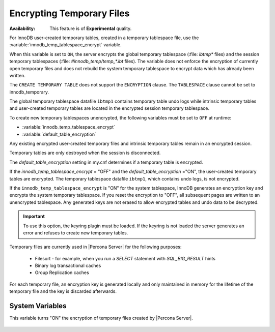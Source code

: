 .. _encrypting-temporary-files:

==========================================================
Encrypting Temporary Files
==========================================================

:Availability: This feature is of **Experimental** quality.

For InnoDB user-created temporary tables, created in a temporary tablespace
file, use the :variable:`innodb_temp_tablespace_encrypt` variable.

.. variable:: innodb_temp_tablespace_encrypt

   :cli: ``innodb-temp-tablespace-encrypt``
   :dyn: Yes
   :scope: Global
   :vartype: Boolean
   :default: ``OFF``

When this variable is set to ``ON``, the server encrypts the global temporary
tablespace (:file: `ibtmp*` files) and the session temporary tablespaces
(:file: `#innodb_temp/temp_*.ibt` files). The variable does not enforce the
encryption of currently open temporary files and does not rebuild the system
temporary tablespace to encrypt data which has already been written.

The ``CREATE TEMPORARY TABLE`` does not support the ``ENCRYPTION`` clause. The
``TABLESPACE`` clause cannot be set to innodb_temporary.

The global temporary tablespace datafile ``ibtmp1`` contains temporary table
undo logs while intrinsic temporary tables and user-created temporary tables
are located in the encrypted session temporary tablespace.

To create new temporary tablespaces unencrypted, the following variables must
be set to ``OFF`` at runtime:

* :variable:`innodb_temp_tablespace_encrypt`

* :variable:`default_table_encryption`

Any existing encrypted user-created temporary files and intrinsic temporary
tables remain in an encrypted session.

Temporary tables are only destroyed when the session is disconnected.

The `default_table_encryption` setting in my.cnf determines if a temporary
table is encrypted.

If the `innodb_temp_tablespace_encrypt` = "OFF" and the
`default_table_encryption` ="ON", the user-created temporary tables are
encrypted. The temporary tablespace datafile ``ibtmp1``, which contains undo
logs, is not encrypted.

If the ``innodb_temp_tablespace_encrypt`` is "ON" for the system tablespace,
InnoDB generates an encryption key and encrypts the system temporary
tablespace.  If you reset the encryption to "OFF", all subsequent pages are
written to an unencrypted tablespace. Any generated keys are not erased to
allow encrypted tables and undo data to be decrypted.

.. important::

    To use this option, the keyring plugin must be loaded. If the keyring is
    not loaded the server generates an error and refuses to create new
    temporary tables.

Temporary files are currently used in |Percona Server| for the following
purposes:

  * Filesort - for example, when you run a `SELECT` statement with `SQL_BIG_RESULT` hints

  * Binary log transactional caches

  * Group Replication caches

For each temporary file, an encryption key is generated locally and only
maintained in memory for the lifetime of the temporary file and the key is
discarded afterwards.

System Variables
----------------------

.. variable:: encrypt_tmp_files

   :cli: ``--encrypt_tmp_files``
   :dyn: No
   :scope: Global
   :vartype: Boolean
   :default: ``OFF``

This variable turns "ON" the encryption of temporary files created by |Percona
Server|.

  .. seealso::

    |MySQL| Documentation
    https://dev.mysql.com/doc/refman/8.0/en/create-temporary-table.html

.. seealso::

    :ref:`using-keyring-plugin`

    :ref:`encrypting-system-tablespace`

